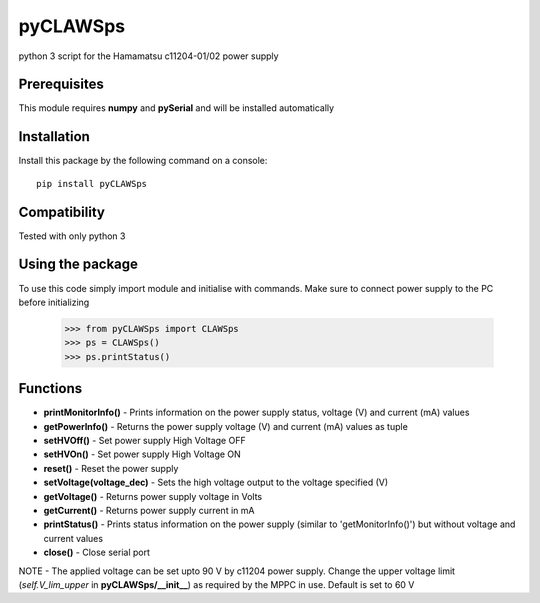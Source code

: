 *********
pyCLAWSps
*********

python 3 script for the Hamamatsu c11204-01/02 power supply

Prerequisites
""""""""""""""

This module requires **numpy** and **pySerial** and will be installed automatically

Installation
"""""""""""""

Install this package by the following command on a console::

  pip install pyCLAWSps

Compatibility
""""""""""""""

Tested with only python 3

Using the package
"""""""""""""""""""
To use this code simply import module and initialise with commands. Make sure to connect power supply to the PC before initializing

    >>> from pyCLAWSps import CLAWSps
    >>> ps = CLAWSps()
    >>> ps.printStatus()

Functions
""""""""""

* **printMonitorInfo()**   - Prints information on the power supply status, voltage (V) and current (mA) values
* **getPowerInfo()**       - Returns the power supply voltage (V) and current (mA) values as tuple
* **setHVOff()**           - Set power supply High Voltage OFF
* **setHVOn()**            - Set power supply High Voltage ON
* **reset()**              - Reset the power supply
* **setVoltage(voltage_dec)** - Sets the high voltage output to the voltage specified (V)
* **getVoltage()**         - Returns power supply voltage in Volts
* **getCurrent()**         - Returns power supply current in mA
* **printStatus()**        - Prints status information on the power supply (similar to 'getMonitorInfo()') but without voltage and current values
* **close()**              - Close serial port

NOTE -  The applied voltage can be set upto 90 V by c11204 power supply. Change the upper voltage limit (*self.V_lim_upper* in **pyCLAWSps/__init__**) as required by the MPPC in use. Default is set to 60 V
